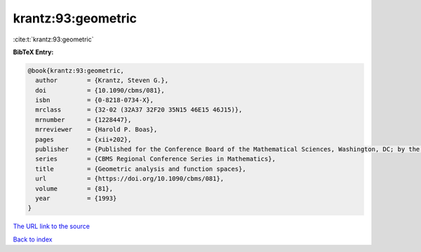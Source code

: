 krantz:93:geometric
===================

:cite:t:`krantz:93:geometric`

**BibTeX Entry:**

.. code-block:: bibtex

   @book{krantz:93:geometric,
     author        = {Krantz, Steven G.},
     doi           = {10.1090/cbms/081},
     isbn          = {0-8218-0734-X},
     mrclass       = {32-02 (32A37 32F20 35N15 46E15 46J15)},
     mrnumber      = {1228447},
     mrreviewer    = {Harold P. Boas},
     pages         = {xii+202},
     publisher     = {Published for the Conference Board of the Mathematical Sciences, Washington, DC; by the American Mathematical Society, Providence, RI},
     series        = {CBMS Regional Conference Series in Mathematics},
     title         = {Geometric analysis and function spaces},
     url           = {https://doi.org/10.1090/cbms/081},
     volume        = {81},
     year          = {1993}
   }
`The URL link to the source <https://doi.org/10.1090/cbms/081>`_


`Back to index <../By-Cite-Keys.html>`_
